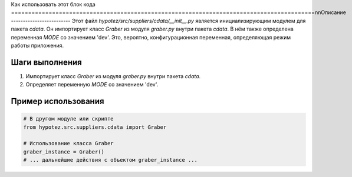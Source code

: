Как использовать этот блок кода
=========================================================================================\n\nОписание
-------------------------
Этот файл `hypotez/src/suppliers/cdata/__init__.py` является инициализирующим модулем для пакета `cdata`. Он импортирует класс `Graber` из модуля `graber.py` внутри пакета `cdata`.  В нём также определена переменная `MODE` со значением 'dev'.  Это, вероятно, конфигурационная переменная, определяющая режим работы приложения.

Шаги выполнения
-------------------------
1. Импортирует класс `Graber` из модуля `graber.py` внутри пакета `cdata`.
2. Определяет переменную `MODE` со значением 'dev'.

Пример использования
-------------------------
.. code-block:: python

    # В другом модуле или скрипте
    from hypotez.src.suppliers.cdata import Graber

    # Использование класса Graber
    graber_instance = Graber()
    # ... дальнейшие действия с объектом graber_instance ...
